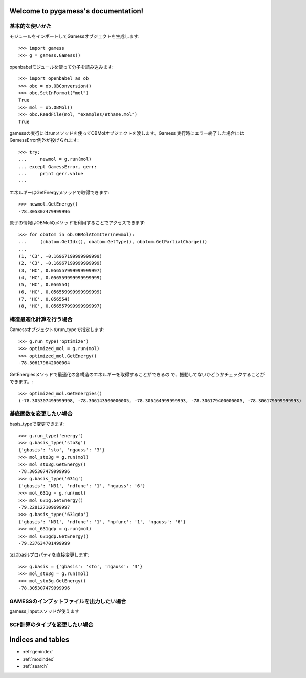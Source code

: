 .. pygamess documentation master file, created by
   sphinx-quickstart on Thu Jun 23 20:39:43 2011.
   You can adapt this file completely to your liking, but it should at least
   contain the root `toctree` directive.

Welcome to pygamess's documentation!
====================================

基本的な使いかた
---------------------------------------

モジュールをインポートしてGamessオブジェクトを生成します::

    >>> import gamess
    >>> g = gamess.Gamess()

openbabelモジュールを使って分子を読み込みます::

    >>> import openbabel as ob
    >>> obc = ob.OBConversion()
    >>> obc.SetInFormat("mol")
    True
    >>> mol = ob.OBMol()
    >>> obc.ReadFile(mol, "examples/ethane.mol")
    True

gamessの実行にはrunメソッドを使ってOBMolオブジェクトを渡します。Gamess
実行時にエラー終了した場合にはGamessError例外が投げられます::

    >>> try:
    ...     newmol = g.run(mol)
    ... except GamessError, gerr:
    ...     print gerr.value
    ... 

エネルギーはGetEnergyメソッドで取得できます::

    >>> newmol.GetEnergy()
    -78.305307479999996

原子の情報はOBMolのメソッドを利用することでアクセスできます::

    >>> for obatom in ob.OBMolAtomIter(newmol):
    ...     (obatom.GetIdx(), obatom.GetType(), obatom.GetPartialCharge())
    ... 
    (1, 'C3', -0.16967199999999999)
    (2, 'C3', -0.16967199999999999)
    (3, 'HC', 0.056557999999999997)
    (4, 'HC', 0.056559999999999999)
    (5, 'HC', 0.056554)
    (6, 'HC', 0.056559999999999999)
    (7, 'HC', 0.056554)
    (8, 'HC', 0.056557999999999997)

構造最適化計算を行う場合
---------------------------------------------------

Gamessオブジェクトのrun_typeで指定します::

    >>> g.run_type('optimize')
    >>> optimized_mol = g.run(mol)
    >>> optimized_mol.GetEnergy()
    -78.306179642000004

GetEnergiesメソッドで最適化の各構造のエネルギーを取得することができるの
で、振動してないかどうかチェックすることができます。::

    >>> optimized_mol.GetEnergies()
    (-78.305307499999998, -78.306143500000005, -78.306164999999993, -78.306179400000005, -78.306179599999993)

基底関数を変更したい場合
--------------------------------------------------

basis_typeで変更できます::

    >>> g.run_type('energy')
    >>> g.basis_type('sto3g')
    {'gbasis': 'sto', 'ngauss': '3'}
    >>> mol_sto3g = g.run(mol)
    >>> mol_sto3g.GetEnergy()
    -78.305307479999996
    >>> g.basis_type('631g')
    {'gbasis': 'N31', 'ndfunc': '1', 'ngauss': '6'}
    >>> mol_631g = g.run(mol)
    >>> mol_631g.GetEnergy()
    -79.228127109699997
    >>> g.basis_type('631gdp')
    {'gbasis': 'N31', 'ndfunc': '1', 'npfunc': '1', 'ngauss': '6'}
    >>> mol_631gdp = g.run(mol)
    >>> mol_631gdp.GetEnergy()
    -79.237634701499999

又はbasisプロパティを直接変更します::

    >>> g.basis = {'gbasis': 'sto', 'ngauss': '3'}
    >>> mol_sto3g = g.run(mol)
    >>> mol_sto3g.GetEnergy()
    -78.305307479999996

GAMESSのインプットファイルを出力したい場合
----------------------------------------------------

gamess_inputメソッドが使えます

SCF計算のタイプを変更したい場合
----------------------------------------------------

Indices and tables
==================

* :ref:`genindex`
* :ref:`modindex`
* :ref:`search`

